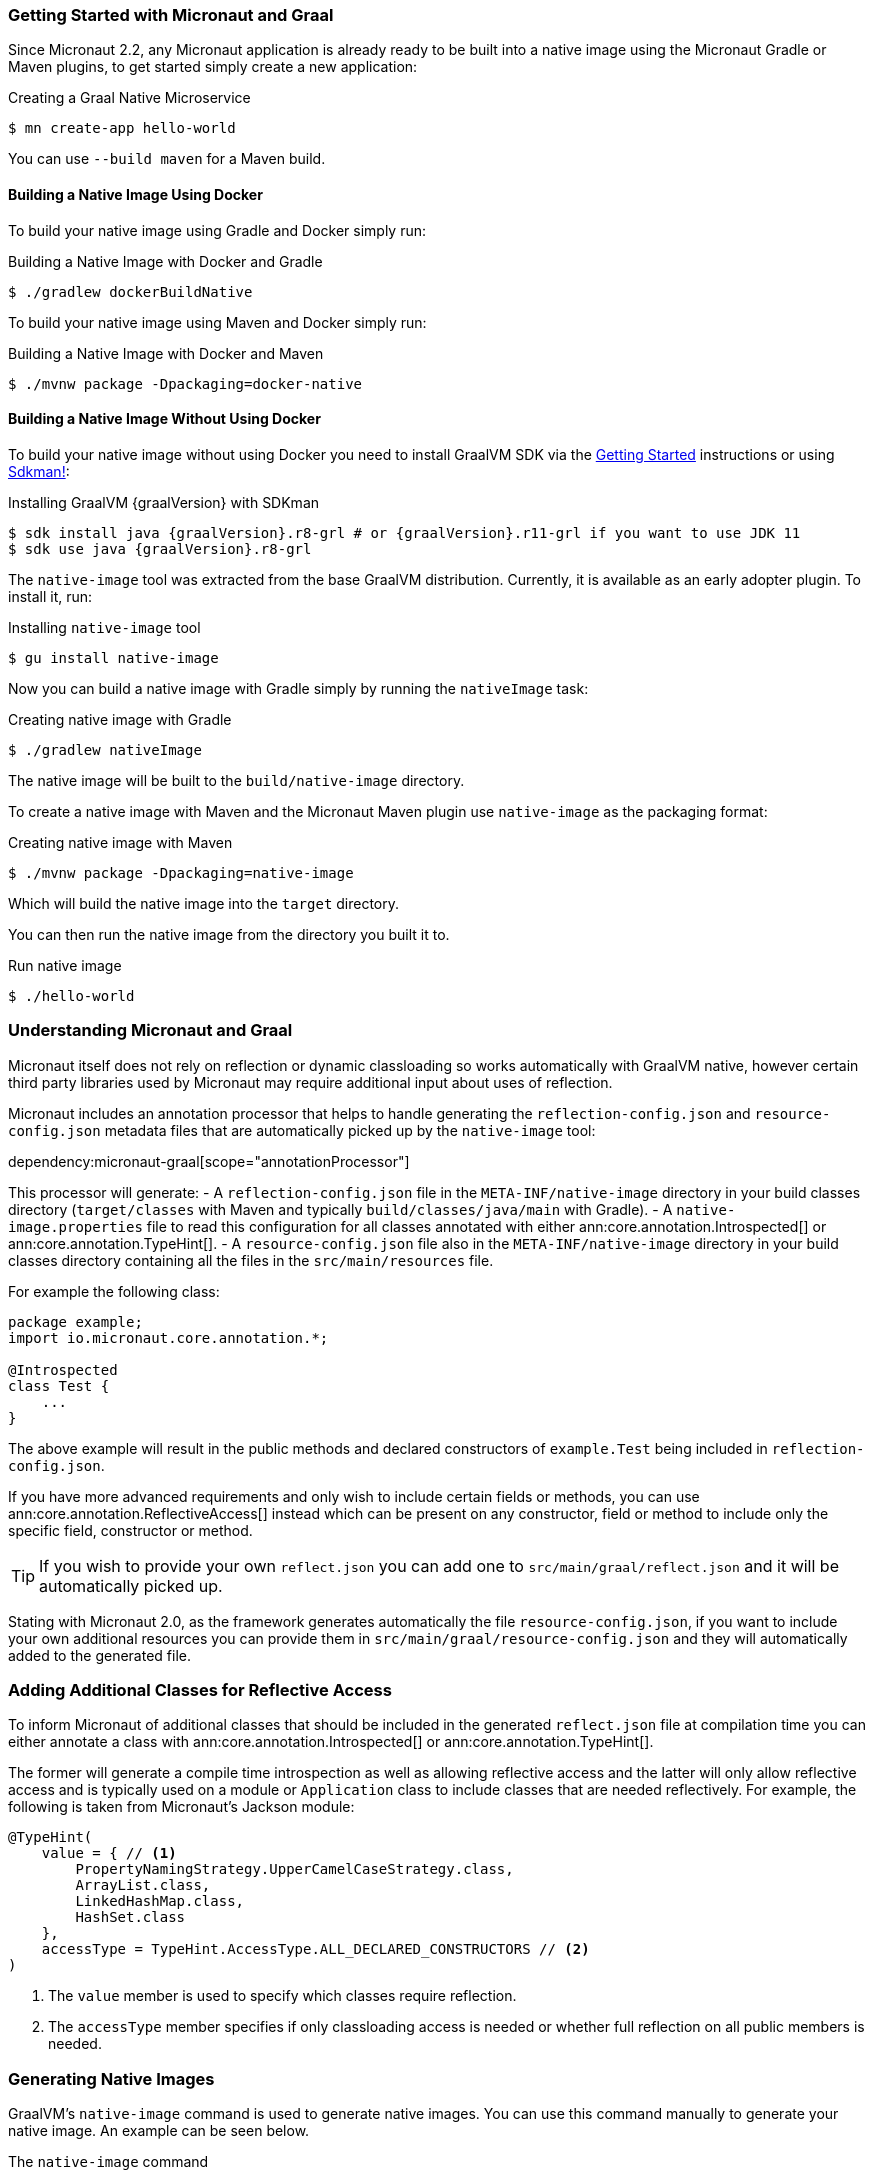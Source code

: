 === Getting Started with Micronaut and Graal

Since Micronaut 2.2, any Micronaut application is already ready to be built into a native image using the Micronaut Gradle or Maven plugins, to get started simply create a new application:

.Creating a Graal Native Microservice
[source,bash]
----
$ mn create-app hello-world
----

You can use `--build maven` for a Maven build.

==== Building a Native Image Using Docker

To build your native image using Gradle and Docker simply run:

.Building a Native Image with Docker and Gradle
[source,bash]
----
$ ./gradlew dockerBuildNative
----

To build your native image using Maven and Docker simply run:

.Building a Native Image with Docker and Maven
[source,bash]
----
$ ./mvnw package -Dpackaging=docker-native
----

==== Building a Native Image Without Using Docker

To build your native image without using Docker you need to install GraalVM SDK via the https://www.graalvm.org/docs/getting-started/[Getting Started] instructions or using https://sdkman.io/[Sdkman!]:

.Installing GraalVM {graalVersion} with SDKman
[source,bash,subs="attributes+"]
----
$ sdk install java {graalVersion}.r8-grl # or {graalVersion}.r11-grl if you want to use JDK 11
$ sdk use java {graalVersion}.r8-grl
----

The `native-image` tool was extracted from the base GraalVM distribution. Currently, it is available as an early adopter plugin. To install it, run:

.Installing `native-image` tool
[source,bash]
----
$ gu install native-image
----

Now you can build a native image with Gradle simply by running the `nativeImage` task:

.Creating native image with Gradle
[source,bash]
----
$ ./gradlew nativeImage
----

The native image will be built to the `build/native-image` directory.

To create a native image with Maven and the Micronaut Maven plugin use `native-image` as the packaging format:

.Creating native image with Maven
[source,bash]
----
$ ./mvnw package -Dpackaging=native-image
----

Which will build the native image into the `target` directory.

You can then run the native image from the directory you built it to.

.Run native image
[source,bash]
----
$ ./hello-world
----

=== Understanding Micronaut and Graal

Micronaut itself does not rely on reflection or dynamic classloading so works automatically with GraalVM native, however certain third party libraries used by Micronaut may require additional input about uses of reflection.

Micronaut includes an annotation processor that helps to handle generating the `reflection-config.json` and `resource-config.json`
metadata files that are automatically picked up by the `native-image` tool:

dependency:micronaut-graal[scope="annotationProcessor"]

This processor will generate:
- A `reflection-config.json` file in the `META-INF/native-image` directory in your build classes directory (`target/classes` with Maven and typically `build/classes/java/main` with Gradle).
- A `native-image.properties` file to read this configuration for all classes annotated with either ann:core.annotation.Introspected[] or ann:core.annotation.TypeHint[].
- A `resource-config.json` file also in the `META-INF/native-image` directory in your build classes directory containing
all the files in the `src/main/resources` file.

For example the following class:

[source,java]
----
package example;
import io.micronaut.core.annotation.*;

@Introspected
class Test {
    ...
}
----

The above example will result in the public methods and declared constructors of `example.Test` being included in `reflection-config.json`.

If you have more advanced requirements and only wish to include certain fields or methods, you can use ann:core.annotation.ReflectiveAccess[] instead which can be present on any constructor, field or method to include only the specific field, constructor or method.

TIP: If you wish to provide your own `reflect.json` you can add one to `src/main/graal/reflect.json` and it will be automatically picked up.

Stating with Micronaut 2.0, as the framework generates automatically the file `resource-config.json`, if you want to
include your own additional resources you can provide them in `src/main/graal/resource-config.json` and they will
automatically added to the generated file.

=== Adding Additional Classes for Reflective Access

To inform Micronaut of additional classes that should be included in the generated `reflect.json` file at compilation time you can either annotate a class with ann:core.annotation.Introspected[] or ann:core.annotation.TypeHint[].

The former will generate a compile time introspection as well as allowing reflective access and the latter will only allow reflective access and is typically used on a module or `Application` class to include classes that are needed reflectively. For example, the following is taken from Micronaut's Jackson module:

[source,java]
----
@TypeHint(
    value = { // <1>
        PropertyNamingStrategy.UpperCamelCaseStrategy.class,
        ArrayList.class,
        LinkedHashMap.class,
        HashSet.class
    },
    accessType = TypeHint.AccessType.ALL_DECLARED_CONSTRUCTORS // <2>
)
----

<1> The `value` member is used to specify which classes require reflection.
<2> The `accessType` member specifies if only classloading access is needed or whether full reflection on all public members is needed.

=== Generating Native Images

GraalVM's `native-image` command is used to generate native images. You can use this command manually to generate your native image. An example can be seen below.

.The `native-image` command
[source,bash]
----
native-image --class-path build/libs/hello-world-0.1-all.jar # <1>
----
<1> The `class-path` argument is used to refer to the Micronaut shaded JAR

Once the image has been built you can run the application using the native image name:

.Running the Native Application
[source,bash]
----
$ ./hello-world
15:15:15.153 [main] INFO  io.micronaut.runtime.Micronaut - Startup completed in 14ms. Server Running: http://localhost:8080
----

As you can see the advantage of having a native image is startup completes in milliseconds and memory consumption does not include the overhead of the JVM (a native Micronaut application runs with just 20mb of memory).

